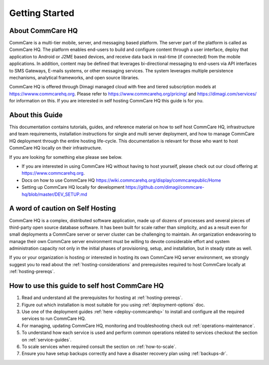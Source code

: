 ###############
Getting Started
###############


About CommCare HQ
-----------------

CommCare is a multi-tier mobile, server, and messaging based platform. The server part of the platform is called as CommCare HQ. The platform enables end-users to build and configure content through a user interface, deploy that application to Android or J2ME based devices, and receive data back in real-time (if connected) from the mobile applications.  In addition, content may be defined that leverages bi-directional messaging to end-users via API interfaces to SMS Gateways, E-mails systems, or other messaging services.  The system leverages multiple persistence mechanisms, analytical frameworks, and open source libraries.

CommCare HQ is offered through Dimagi managed cloud with free and tiered subscription models at https://wwww.commcarehq.org. Please refer to https://www.commcarehq.org/pricing/ and https://dimagi.com/services/ for information on this. If you are interested in self hosting CommCare HQ this guide is for you.


About this Guide
----------------

This documentation contains tutorials, guides, and reference material on how to self host CommCare HQ, infrastructure and team requirements, installation instructions for single and multi server deployment, and how to manage CommCare HQ deployment through the entire hosting life-cycle. This documentation is relevant for those who want to host CommCare HQ locally on their infrastructure.

If you are looking for something else please see below. 

- If you are interested in using CommCare HQ without having to host yourself, please check out our cloud offering at https://www.commcarehq.org.
- Docs on how to use CommCare HQ https://wiki.commcarehq.org/display/commcarepublic/Home
- Setting up CommCare HQ locally for development https://github.com/dimagi/commcare-hq/blob/master/DEV_SETUP.md
 

A word of caution on Self Hosting
---------------------------------

CommCare HQ is a complex, distributed software application, made up of dozens of processes and several pieces of third-party open source database software. It has been built for scale rather than simplicity, and as a result even for small deployments a CommCare server or server cluster can be challenging to maintain. An organization endeavoring to manage their own CommCare server environment must be willing to devote considerable effort and system administration capacity not only in the initial phases of provisioning, setup, and installation, but in steady state as well.

If you or your organization is hosting or interested in hosting its own CommCare HQ server environment, we strongly suggest you to read about the :ref:`hosting-considerations` and prerequisites required to host CommCare locally at :ref:`hosting-prereqs`.

How to use this guide to self host CommCare HQ
----------------------------------------------


1. Read and understand all the prerequisites for hosting at :ref:`hosting-prereqs`.
2. Figure out which installation is most suitable for you using :ref:`deployment-options` doc.
3. Use one of the deployment guides :ref:`here <deploy-commcarehq>` to install and configure all the required services to run CommCare HQ.
4. For managing, updating CommCare HQ, monitoring and troubleshooting check out :ref:`operations-maintenance`.
5. To understand how each service is used and perform common operations related to services checkout the section on :ref:`service-guides`.
6. To scale services when required consult the section on :ref:`how-to-scale`.
7. Ensure you have setup backups correctly and have a disaster recovery plan using :ref:`backups-dr`.
